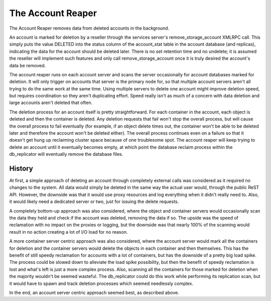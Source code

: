==================
The Account Reaper
==================

The Account Reaper removes data from deleted accounts in the background.

An account is marked for deletion by a reseller through the services server's
remove_storage_account XMLRPC call. This simply puts the value DELETED into the
status column of the account_stat table in the account database (and replicas),
indicating the data for the account should be deleted later. There is no set
retention time and no undelete; it is assumed the reseller will implement such
features and only call remove_storage_account once it is truly desired the
account's data be removed.

The account reaper runs on each account server and scans the server
occasionally for account databases marked for deletion. It will only trigger on
accounts that server is the primary node for, so that multiple account servers
aren't all trying to do the same work at the same time. Using multiple servers
to delete one account might improve deletion speed, but requires coordination
so they aren't duplicating effort. Speed really isn't as much of a concern with
data deletion and large accounts aren't deleted that often.

The deletion process for an account itself is pretty straightforward. For each
container in the account, each object is deleted and then the container is
deleted. Any deletion requests that fail won't stop the overall process, but
will cause the overall process to fail eventually (for example, if an object
delete times out, the container won't be able to be deleted later and therefore
the account won't be deleted either). The overall process continues even on a
failure so that it doesn't get hung up reclaiming cluster space because of one
troublesome spot. The account reaper will keep trying to delete an account
until it eventually becomes empty, at which point the database reclaim process
within the db_replicator will eventually remove the database files.

-------
History
-------

At first, a simple approach of deleting an account through completely external
calls was considered as it required no changes to the system. All data would
simply be deleted in the same way the actual user would, through the public
ReST API. However, the downside was that it would use proxy resources and log
everything when it didn't really need to. Also, it would likely need a
dedicated server or two, just for issuing the delete requests.

A completely bottom-up approach was also considered, where the object and
container servers would occasionally scan the data they held and check if the
account was deleted, removing the data if so. The upside was the speed of
reclamation with no impact on the proxies or logging, but the downside was that
nearly 100% of the scanning would result in no action creating a lot of I/O
load for no reason.

A more container server centric approach was also considered, where the account
server would mark all the containers for deletion and the container servers
would delete the objects in each container and then themselves. This has the
benefit of still speedy reclamation for accounts with a lot of containers, but
has the downside of a pretty big load spike. The process could be slowed down
to alleviate the load spike possibility, but then the benefit of speedy
reclamation is lost and what's left is just a more complex process. Also,
scanning all the containers for those marked for deletion when the majority
wouldn't be seemed wasteful. The db_replicator could do this work while
performing its replication scan, but it would have to spawn and track deletion
processes which seemed needlessly complex.

In the end, an account server centric approach seemed best, as described above.
